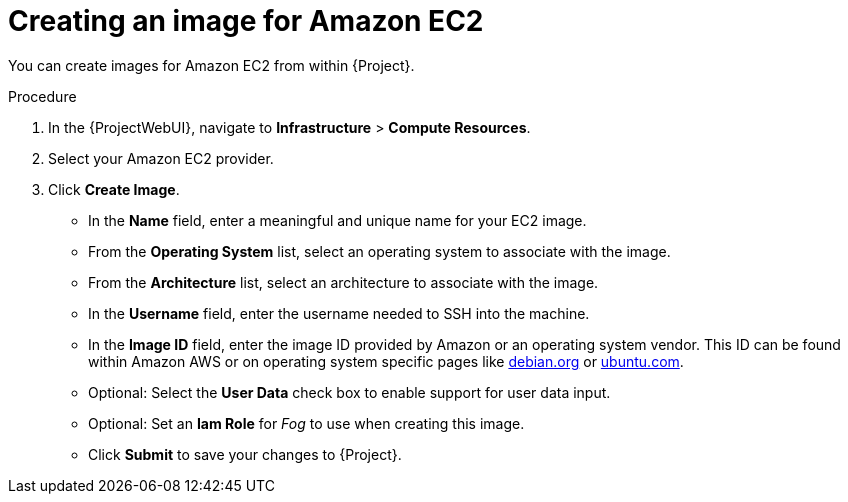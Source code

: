 [id="Creating_an_Image_for_Amazon_EC2_{context}"]
= Creating an image for Amazon EC2

You can create images for Amazon EC2 from within {Project}.

.Procedure
. In the {ProjectWebUI}, navigate to *Infrastructure* > *Compute Resources*.
. Select your Amazon EC2 provider.
. Click *Create Image*.

* In the *Name* field, enter a meaningful and unique name for your EC2 image.
* From the *Operating System* list, select an operating system to associate with the image.
* From the *Architecture* list, select an architecture to associate with the image.
* In the *Username* field, enter the username needed to SSH into the machine.
* In the *Image ID* field, enter the image ID provided by Amazon or an operating system vendor.
ifndef::satellite[]
This ID can be found within Amazon AWS or on operating system specific pages like https://wiki.debian.org/Cloud/AmazonEC2Image/Buster[debian.org] or https://cloud-images.ubuntu.com/locator/ec2/[ubuntu.com].
endif::[]
* Optional: Select the *User Data* check box to enable support for user data input.
* Optional: Set an *Iam Role* for _Fog_ to use when creating this image.
* Click *Submit* to save your changes to {Project}.
